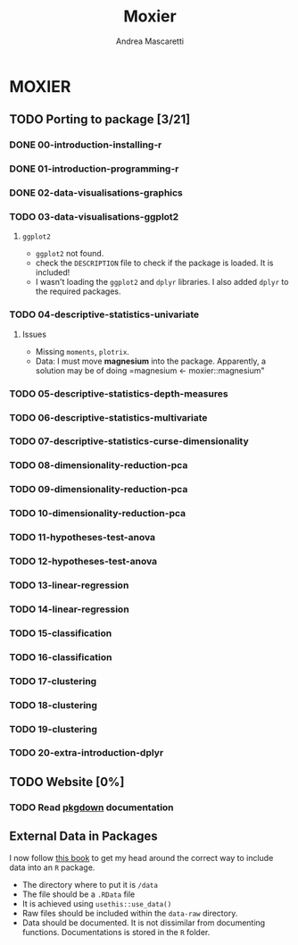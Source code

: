 #+AUTHOR:Andrea Mascaretti
#+EMAIL:andrea.mascaretti@polimi.it
#+TITLE:Moxier


* MOXIER
** TODO Porting to package [3/21]
*** DONE 00-introduction-installing-r
*** DONE 01-introduction-programming-r
*** DONE 02-data-visualisations-graphics
*** TODO 03-data-visualisations-ggplot2
**** =ggplot2=
- =ggplot2= not found.
- check the =DESCRIPTION= file to check if the package is loaded. It is included!
- I wasn't loading the =ggplot2= and =dplyr= libraries. I also added =dplyr= to the required packages.
*** TODO 04-descriptive-statistics-univariate
**** Issues
- Missing =moments=, =plotrix=. 
- Data: I must move *magnesium* into the package. Apparently, a
  solution may be of doing =magnesium <- moxier::magnesium"
*** TODO 05-descriptive-statistics-depth-measures
*** TODO 06-descriptive-statistics-multivariate
*** TODO 07-descriptive-statistics-curse-dimensionality
*** TODO 08-dimensionality-reduction-pca
*** TODO 09-dimensionality-reduction-pca
*** TODO 10-dimensionality-reduction-pca
*** TODO 11-hypotheses-test-anova
*** TODO 12-hypotheses-test-anova
*** TODO 13-linear-regression
*** TODO 14-linear-regression
*** TODO 15-classification
*** TODO 16-classification
*** TODO 17-clustering
*** TODO 18-clustering
*** TODO 19-clustering
*** TODO 20-extra-introduction-dplyr
** TODO Website [0%]
*** TODO Read [[https://pkgdown.r-lib.org/][pkgdown]] documentation
** External Data in Packages
I now follow [[https://r-pkgs.org/data.html][this book]] to get my head around the correct way to include data into an =R= package.
- The directory where to put it is =/data=
- The file should be a =.RData= file
- It is achieved using =usethis::use_data()=
- Raw files should be included within the =data-raw= directory.
- Data should be documented. It is not dissimilar from documenting
  functions. Documentations is stored in the =R= folder.
